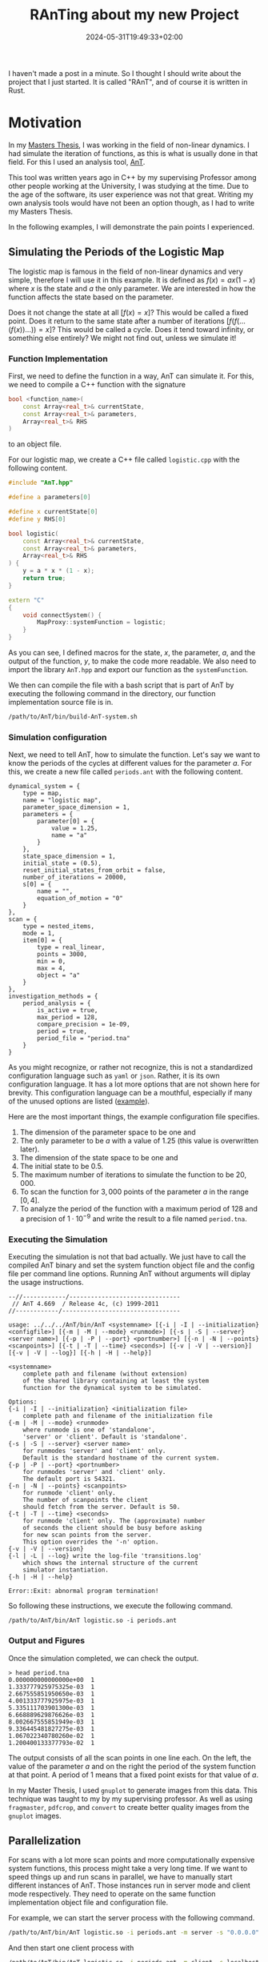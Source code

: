 #+title: RAnTing about my new Project
#+date: 2024-05-31T19:49:33+02:00
#+draft: t
#+images:
#+tags[]: nonlinear Rust



I haven't made a post in a minute.
So I thought I should write about the project that I just started.
It is called "RAnT", and of course it is written in Rust.

* Motivation

In my  [[https://github.com/cloudsftp/Masterarbeit/releases/tag/v1.1.2][Masters Thesis]], I was working in the field of non-linear dynamics.
I had simulate the iteration of functions, as this is what is usually done in that field.
For this I used an analysis tool, [[https://github.com/cloudsftp/AnT][AnT]].

This tool was written years ago in C++ by my supervising Professor among other people working at the University, I was studying at the time.
Due to the age of the software, its user experience was not that great.
Writing my own analysis tools would have not been an option though, as I had to write my Masters Thesis.

In the following examples, I will demonstrate the pain points I experienced.

** Simulating the Periods of the Logistic Map

The logistic map is famous in the field of non-linear dynamics and very simple, therefore I will use it in this example.
It is defined as $f(x) = a x (1 - x)$ where $x$ is the state and $a$ the only parameter.
We are interested in how the function affects the state based on the parameter.

Does it not change the state at all $[f(x) = x]$?
This would be called a fixed point.
Does it return to the same state after a number of iterations $[f(f(...(f(x))...)) = x]$?
This would be called a cycle.
Does it tend toward infinity, or something else entirely?
We might not find out, unless we simulate it!

*** Function Implementation

First, we need to define the function in a way, AnT can simulate it.
For this, we need to compile a C++ function with the signature

#+begin_src cpp
bool <function_name>(
    const Array<real_t>& currentState,
    const Array<real_t>& parameters,
    Array<real_t>& RHS
)
#+end_src

to an object file.

For our logistic map, we create a C++ file called ~logistic.cpp~ with the following content.

#+begin_src cpp
#include "AnT.hpp"

#define a parameters[0]

#define x currentState[0]
#define y RHS[0]

bool logistic(
    const Array<real_t>& currentState,
    const Array<real_t>& parameters,
    Array<real_t>& RHS
) {
    y = a * x * (1 - x);
    return true;
}

extern "C"
{
    void connectSystem() {
        MapProxy::systemFunction = logistic;
    }
}
#+end_src

As you can see, I defined macros for the state, $x$, the parameter, $a$, and the output of the function, $y$, to make the code more readable.
We also need to import the library ~AnT.hpp~ and export our function as the ~systemFunction~.

We then can compile the file with a bash script that is part of AnT by executing the following command in the directory, our function implementation source file is in.

#+begin_src bash
/path/to/AnT/bin/build-AnT-system.sh
#+end_src

*** Simulation configuration

Next, we need to tell AnT, how to simulate the function.
Let's say we want to know the periods of the cycles at different values for the parameter $a$.
For this, we create a new file called ~periods.ant~ with the following content.

#+begin_src
dynamical_system = {
    type = map,
    name = "logistic map",
    parameter_space_dimension = 1,
    parameters = {
        parameter[0] = {
            value = 1.25,
            name = "a"
        }
    },
    state_space_dimension = 1,
    initial_state = (0.5),
    reset_initial_states_from_orbit = false,
    number_of_iterations = 20000,
    s[0] = {
        name = "",
        equation_of_motion = "0"
    }
},
scan = {
    type = nested_items,
    mode = 1,
    item[0] = {
        type = real_linear,
        points = 3000,
        min = 0,
        max = 4,
        object = "a"
    }
},
investigation_methods = {
    period_analysis = {
        is_active = true,
        max_period = 128,
        compare_precision = 1e-09,
        period = true,
        period_file = "period.tna"
    }
}
#+end_src

As you might recognize, or rather not recognize, this is not a standardized configuration language such as ~yaml~ or ~json~.
Rather, it is its own configuration language.
It has a lot more options that are not shown here for brevity.
This configuration language can be a mouthful, especially if many of the unused options are listed ([[https://github.com/cloudsftp/Masterarbeit/blob/latest/Simulation/Models/00_Examples/02_Logistic/bifurcation.ant][example]]).

Here are the most important things, the example configuration file specifies.
1. The dimension of the parameter space to be one and
1. The only parameter to be $a$ with a value of $1.25$ (this value is overwritten later).
1. The dimension of the state space to be one and
1. The initial state to be $0.5$.
1. The maximum number of iterations to simulate the function to be $20,000$.
1. To scan the function for $3,000$ points of the parameter $a$ in the range $[0, 4]$.
1. To analyze the period of the function with a maximum period of $128$ and a precision of $1 \cdot 10^{-9}$ and write the result to a file named ~period.tna~.

*** Executing the Simulation

Executing the simulation is not that bad actually.
We just have to call the compiled AnT binary and set the system function object file and the config file per command line options.
Running AnT without arguments will diplay the usage instructions.

#+begin_src
--//------------/-------------------------------
 // AnT 4.669  / Release 4c, (c) 1999-2011
//------------/---------------------------------

usage: ../../../AnT/bin/AnT <systemname> [{-i | -I | --initialization} <configfile>] [{-m | -M | --mode} <runmode>] [{-s | -S | --server} <server name>] [{-p | -P | --port} <portnumber>] [{-n | -N | --points} <scanpoints>] [{-t | -T | --time} <seconds>] [{-v | -V | --version}] [{-v | -V | --log}] [{-h | -H | --help}]

<systemname>
    complete path and filename (without extension)
    of the shared library containing at least the system
    function for the dynamical system to be simulated.

Options:
{-i | -I | --initialization} <initialization file>
    complete path and filename of the initialization file
{-m | -M | --mode} <runmode>
    where runmode is one of 'standalone',
    'server' or 'client'. Default is 'standalone'.
{-s | -S | --server} <server name>
    for runmodes 'server' and 'client' only.
    Default is the standard hostname of the current system.
{-p | -P | --port} <portnumber>
    for runmodes 'server' and 'client' only.
    The default port is 54321.
{-n | -N | --points} <scanpoints>
    for runmode 'client' only.
    The number of scanpoints the client
    should fetch from the server. Default is 50.
{-t | -T | --time} <seconds>
    for runmode 'client' only. The (approximate) number
    of seconds the client should be busy before asking
    for new scan points from the server.
    This option overrides the '-n' option.
{-v | -V | --version}
{-l | -L | --log} write the log-file 'transitions.log'
    which shows the internal structure of the current
    simulator instantiation.
{-h | -H | --help}

Error::Exit: abnormal program termination!
#+end_src

So following these instructions, we execute the following command.

#+begin_src
/path/to/AnT/bin/AnT logistic.so -i periods.ant
#+end_src

*** Output and Figures

Once the simulation completed, we can check the output.

#+begin_src
> head period.tna
0.000000000000000e+00  1
1.333777925975325e-03  1
2.667555851950650e-03  1
4.001333777925975e-03  1
5.335111703901300e-03  1
6.668889629876626e-03  1
8.002667555851949e-03  1
9.336445481827275e-03  1
1.067022340780260e-02  1
1.200400133377793e-02  1
#+end_src

The output consists of all the scan points in one line each.
On the left, the value of the parameter $a$ and on the right the period of the system function at that point.
A period of $1$ means that a fixed point exists for that value of $a$.

In my Master Thesis, I used ~gnuplot~ to generate images from this data.
This technique was taught to my by my supervising professor.
As well as using ~fragmaster~, ~pdfcrop~, and ~convert~ to create better quality images from the ~gnuplot~ images.

** Parallelization

For scans with a lot more scan points and more computationally expensive system functions, this process might take a very long time.
If we want to speed things up and run scans in parallel, we have to manually start different instances of AnT.
Those instances run in server mode and client mode respectively.
They need to operate on the same function implementation object file and configuration file.

For example, we can start the server process with the following command.

#+begin_src bash
/path/to/AnT/bin/AnT logistic.so -i periods.ant -m server -s "0.0.0.0" -p 6660 &
#+end_src

And then start one client process with

#+begin_src bash
/path/to/AnT/bin/AnT logistic.so -i periods.ant -m client -s localhost -p 6660
#+end_src

Using ~0.0.0.0~ for the server process makes sense, since we want to bind to it.
But for some reason, I can't use it for the client process and must instead use ~localhost~.
This might vary for your environment.

Each client process computes points of the scan on one thread.
So if you want to use 8 threads of your CPU for the simulation, you have to start 8 client processes.

** Wrapper script

As you can see, running scans in parallel is a highly repetetive manual process.
Of course this can be automated alongside the generation of images.
For this, I wrote a wrapper script called ~simulAnT.py~ during my Masters Thesis.
("Simulant" is german for malingerer and loosely translates to "the one who simulates".
I think the name is especially funny, because it reminds me of [[https://www.youtube.com/watch?v=-ssGusoccGw][this video]] that went viral during my school days.)

The source code of the script is available [[https://github.com/cloudsftp/Masterarbeit/tree/latest/Simulation][here]].
If we take a look at the usage options, we see that it allows to set the number of client processes to use for the simulation, and also to only render a simple image among other options.
This option skips the step that makes the resulting image better looking, but takes a lot of time for images with a lot of dots like plotting periods.

#+begin_src
usage: simulAnT.py [-h] -m MODEL -d DIAGRAM [-n NUM_CORES]
                   [--simple-figure | --no-simple-figure]
                   [--skip-computation | --no-skip-computation]
                   [--dont-show | --no-dont-show]

options:
  -h, --help            show this help message and exit
  -m MODEL, --model MODEL
  -d DIAGRAM, --diagram DIAGRAM
  -n NUM_CORES, --num-cores NUM_CORES
  --simple-figure, --no-simple-figure
  --skip-computation, --no-skip-computation
  --dont-show, --no-dont-show
#+end_src

The script also reads the configuration for the scans and for the pictures from a ~json~ file.
This means there is another semo-custom configuration language involved.
As you can see, this script is very convoluted and still does not provide a good user experience when creating new models or scans of models.

* RAnT

Now you know, what the purpose of my new project is and what pain points I am trying to avoid.
Rather than a standalone program, RAnT is a library for developing programs that simulate and analyze system functions.
I hope to gain signigicant performance improvements by only compiling the analyses wanted.
Furthermore, the compiler hopefully optimizes the result by compiling the analyzing function toghether with the system function.

My ultimate goal is to allow the user to explore scans of state spaces interactively.
But for this, I have a long way to go.

** Current State

Currently, the library supports only the analysis of periods and after how many iterations a condition is met.
Also it only supports maps, as where AnT supports many different system function types such as ordinary differential equations and partial differential equations.

But it is built with extensibility in mind.
At least different analysis methods can be implemented without any problems as a user of the library right now.

Thanks to [[https://github.com/rayon-rs/rayon][rayon]], the library supports parallelization out of the box.
Unfortunately, the library is not designed to distribute the computations between multiple nodes, as was possible with AnT.
Although it seems to not work anymore, at least on Linux machines.

*** Design

Let's start off with the function signature of single threaded scanning function.

#+begin_src rust
pub fn scan<Vector, State, Parameters, Result>(
    vector_generator: impl VectorGenerator<Vector = Vector>,
    parameter_adapter: impl ParameterAdapter<State, Parameters, Vector = Vector>,
    simulate: impl Fn(State, &Parameters) -> Result,
) -> impl Iterator<Item = (State, Parameters, Result)>
```
#+end_src

As you can see, it receives 3 input parameters and returns an iterator of results.
The first parameter is called the ~vector_generator~.
It generates scan points, which are parameter agnostic at this point.
The type of the vector is generic, to allow maximum flexibility when implementing vector generators.
But of course, the library provides vector generators for the most common use case --- linearly distributed scan points in one or two dimensions.
- ~VectorGenerator1D~
- ~VectorGenerator2D~

The second parameter is called the ~parameter_adapter~.
It translates scan vectors into an initial state and parameters.
Again, the library provides implementations for the most common use case --- linearly distributed changes to one or two parameters, respectively.
- ~ParameterAdapter1DEven~
- ~ParameterAdapter2DEven~

The task of providing the initial states and parameters for the scan is split into these two steps to reuse the parameter adapters for parallel scans.
As we will see shortly, it is the responsibility of the vector generator to define, how the work is split between workers.

The last parameter is called ~simulate~.
This parameter is not a struct that implements a trait as the last two parameters.
Instead, it is a function that performs the simulation and analysis of the system function given an initial state and parameters.
The reason for this is that it is much more performant.
An analysis showed that embedding the logistic system function into a struct that performed period analysis was magnitudes slower than writing a simulate function, that calles a library function to perform the period analysis.
This is because of dynamic dispatch.
Calls to the system function are the performance bottleneck of the simulations and therefore should be optimized as much as possible.
As mentioned before, the library provides two different analysis functions.
- ~period::simulate~
- ~condition::simulate~

*** Sketch

I have to wrap up this post, so here is a quick sketch of the design described above.
